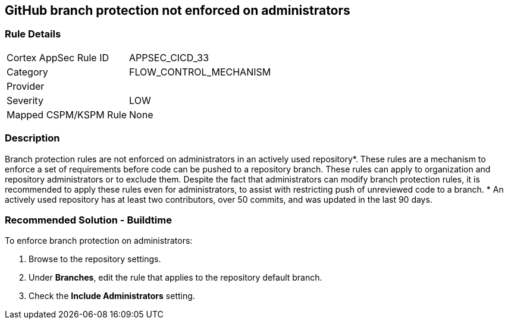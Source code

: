 == GitHub branch protection not enforced on administrators

=== Rule Details

[cols="1,3"]
|===
|Cortex AppSec Rule ID |APPSEC_CICD_33
|Category |FLOW_CONTROL_MECHANISM
|Provider |
|Severity |LOW
|Mapped CSPM/KSPM Rule |None
|===


=== Description 

Branch protection rules are not enforced on administrators in an actively used repository*. These rules are a mechanism to enforce a set of requirements before code can be pushed to a repository branch. These rules can apply to organization and repository administrators or to exclude them.
Despite the fact that administrators can modify branch protection rules, it is recommended to apply these rules even for administrators, to assist with restricting push of unreviewed code to a branch.
* An actively used repository has at least two contributors, over 50 commits, and was updated in the last 90 days.

=== Recommended Solution - Buildtime

To enforce branch protection on administrators:
 
. Browse to the repository settings.
. Under **Branches**, edit the rule that applies to the repository default branch.
. Check the **Include Administrators** setting.

